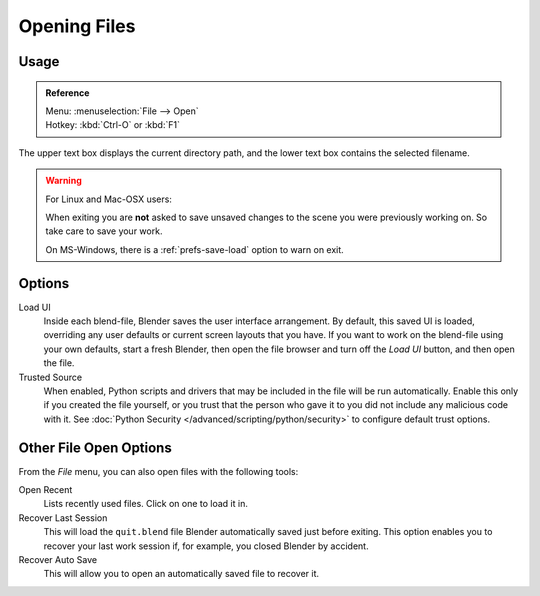 
*************
Opening Files
*************

.. figure:: /images/file-browser-open.jpg


Usage
=====

.. admonition:: Reference
   :class: refbox

   | Menu:     :menuselection:`File --> Open`
   | Hotkey:   :kbd:`Ctrl-O` or :kbd:`F1`


The upper text box displays the current directory path,
and the lower text box contains the selected filename.

.. warning::

   For Linux and Mac-OSX users:

   When exiting you are **not** asked to save unsaved changes to the scene you were previously working on.
   So take care to save your work.

   On MS-Windows, there is a :ref:`prefs-save-load` option to warn on exit.


Options
=======

.. _file-load-ui:

Load UI
   Inside each blend-file, Blender saves the user interface arrangement.
   By default, this saved UI is loaded, overriding any user defaults or current screen layouts that you have.
   If you want to work on the blend-file using your own defaults, start a fresh Blender,
   then open the file browser and turn off the *Load UI* button,
   and then open the file.
Trusted Source
   When enabled, Python scripts and drivers that may be included in the file will be run automatically.
   Enable this only if you created the file yourself,
   or you trust that the person who gave it to you did not include any malicious code with it.
   See :doc:`Python Security </advanced/scripting/python/security>` to configure default trust options.


.. _other-file-open-options:

Other File Open Options
=======================

From the *File* menu, you can also open files with the following tools:

Open Recent
   Lists recently used files. Click on one to load it in.
Recover Last Session
   This will load the ``quit.blend`` file Blender automatically saved just before exiting.
   This option enables you to recover your last work session if, for example, you closed Blender by accident.
Recover Auto Save
   This will allow you to open an automatically saved file to recover it.

.. seealso::

   :ref:`Auto Saves <troubleshooting-file-recovery>`
